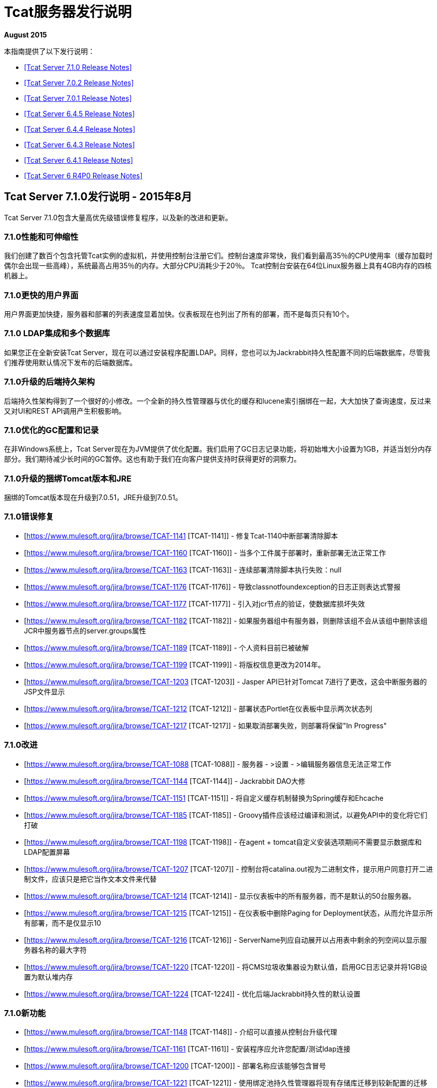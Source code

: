 =  Tcat服务器发行说明
:keywords: tcat, server, release notes

*August 2015*

本指南提供了以下发行说明：

*  <<Tcat Server 7.1.0 Release Notes>>
*  <<Tcat Server 7.0.2 Release Notes>>
*  <<Tcat Server 7.0.1 Release Notes>>
*  <<Tcat Server 6.4.5 Release Notes>>
*  <<Tcat Server 6.4.4 Release Notes>>
*  <<Tcat Server 6.4.3 Release Notes>>
*  <<Tcat Server 6.4.1 Release Notes>>
*  <<Tcat Server 6 R4P0 Release Notes>>

==  Tcat Server 7.1.0发行说明 -  2015年8月

Tcat Server 7.1.0包含大量高优先级错误修复程序，以及新的改进和更新。

===  7.1.0性能和可伸缩性

我们创建了数百个包含托管Tcat实例的虚拟机，并使用控制台注册它们。控制台速度非常快，我们看到最高35％的CPU使用率（缓存加载时偶尔会出现一些高峰），系统最高占用35％的内存。大部分CPU消耗少于20％。 Tcat控制台安装在64位Linux服务器上具有4GB内存的四核机器上。

===  7.1.0更快的用户界面

用户界面更加快捷，服务器和部署的列表速度显着加快。仪表板现在也列出了所有的部署，而不是每页只有10个。

===  7.1.0 LDAP集成和多个数据库

如果您正在全新安装Tcat Server，现在可以通过安装程序配置LDAP。同样，您也可以为Jackrabbit持久性配置不同的后端数据库，尽管我们推荐使用默认情况下发布的后端数据库。

===  7.1.0升级的后端持久架构

后端持久性架构得到了一个很好的小修改。一个全新的持久性管理器与优化的缓存和lucene索引捆绑在一起，大大加快了查询速度，反过来又对UI和REST API调用产生积极影响。

===  7.1.0优化的GC配置和记录

在非Windows系统上，Tcat Server现在为JVM提供了优化配置。我们启用了GC日志记录功能，将初始堆大小设置为1GB，并适当划分内存部分。我们期待减少长时间的GC暂停。这也有助于我们在向客户提供支持时获得更好的洞察力。

===  7.1.0升级的捆绑Tomcat版本和JRE

捆绑的Tomcat版本现在升级到7.0.51，JRE升级到7.0.51。

===  7.1.0错误修复

*  [https://www.mulesoft.org/jira/browse/TCAT-1141 [TCAT-1141]]  - 修复Tcat-1140中断部署清除脚本
*  [https://www.mulesoft.org/jira/browse/TCAT-1160 [TCAT-1160]]  - 当多个工件属于部署时，重新部署无法正常工作
*  [https://www.mulesoft.org/jira/browse/TCAT-1163 [TCAT-1163]]  - 连续部署清除脚本执行失败：null
*  [https://www.mulesoft.org/jira/browse/TCAT-1176 [TCAT-1176]]  - 导致classnotfoundexception的日志正则表达式警报
*  [https://www.mulesoft.org/jira/browse/TCAT-1177 [TCAT-1177]]  - 引入对jcr节点的验证，使数据库损坏失效
*  [https://www.mulesoft.org/jira/browse/TCAT-1182 [TCAT-1182]]  - 如果服务器组中有服务器，则删除该组不会从该组中删除该组JCR中服务器节点的server.groups属性
*  [https://www.mulesoft.org/jira/browse/TCAT-1189 [TCAT-1189]]  - 个人资料目前已被破解
*  [https://www.mulesoft.org/jira/browse/TCAT-1199 [TCAT-1199]]  - 将版权信息更改为2014年。
*  [https://www.mulesoft.org/jira/browse/TCAT-1203 [TCAT-1203]]  -  Jasper API已针对Tomcat 7进行了更改，这会中断服务器的JSP文件显示
*  [https://www.mulesoft.org/jira/browse/TCAT-1212 [TCAT-1212]]  - 部署状态Portlet在仪表板中显示两次状态列
*  [https://www.mulesoft.org/jira/browse/TCAT-1217 [TCAT-1217]]  - 如果取消部署失败，则部署将保留"In Progress"

===  7.1.0改进

*  [https://www.mulesoft.org/jira/browse/TCAT-1088 [TCAT-1088]]  - 服务器 - >设置 - >编辑服务器信息无法正常工作
*  [https://www.mulesoft.org/jira/browse/TCAT-1144 [TCAT-1144]]  -  Jackrabbit DAO大修
*  [https://www.mulesoft.org/jira/browse/TCAT-1151 [TCAT-1151]]  - 将自定义缓存机制替换为Spring缓存和Ehcache
*  [https://www.mulesoft.org/jira/browse/TCAT-1185 [TCAT-1185]]  -  Groovy插件应该经过编译和测试，以避免API中的变化将它们打破
*  [https://www.mulesoft.org/jira/browse/TCAT-1198 [TCAT-1198]]  - 在agent + tomcat自定义安装选项期间不需要显示数据库和LDAP配置屏幕
*  [https://www.mulesoft.org/jira/browse/TCAT-1207 [TCAT-1207]]  - 控制台将catalina.out视为二进制文件，提示用户同意打开二进制文件，应该只是把它当作文本文件来代替
*  [https://www.mulesoft.org/jira/browse/TCAT-1214 [TCAT-1214]]  - 显示仪表板中的所有服务器，而不是默认的50台服务器。
*  [https://www.mulesoft.org/jira/browse/TCAT-1215 [TCAT-1215]]  - 在仪表板中删除Paging for Deployment状态，从而允许显示所有部署，而不是仅显示10
*  [https://www.mulesoft.org/jira/browse/TCAT-1216 [TCAT-1216]]  -  ServerName列应自动展开以占用表中剩余的列空间以显示服务器名称的最大字符
*  [https://www.mulesoft.org/jira/browse/TCAT-1220 [TCAT-1220]]  - 将CMS垃圾收集器设为默认值，启用GC日志记录并将1GB设置为默认堆内存
*  [https://www.mulesoft.org/jira/browse/TCAT-1224 [TCAT-1224]]  - 优化后端Jackrabbit持久性的默认设置

===  7.1.0新功能

*  [https://www.mulesoft.org/jira/browse/TCAT-1148 [TCAT-1148]]  - 介绍可以直接从控制台升级代理
*  [https://www.mulesoft.org/jira/browse/TCAT-1161 [TCAT-1161]]  - 安装程序应允许您配置/测试ldap连接
*  [https://www.mulesoft.org/jira/browse/TCAT-1200 [TCAT-1200]]  - 部署名称应该能够包含冒号
*  [https://www.mulesoft.org/jira/browse/TCAT-1221 [TCAT-1221]]  - 使用绑定池持久性管理器将现有存储库迁移到较新配置的迁移工具

===  7.1.0任务

*  [https://www.mulesoft.org/jira/browse/TCAT-1110 [TCAT-1110]]  - 将GWT升级至版本2.5
*  [https://www.mulesoft.org/jira/browse/TCAT-1123 [TCAT-1123]]  - 将捆绑的JRE升级到1.7.51，并创建缺少的安装程序
*  [https://www.mulesoft.org/jira/browse/TCAT-1128 [TCAT-1128]]  - 将Spring库升级到版本3.1.4
*  [https://www.mulesoft.org/jira/browse/TCAT-1150 [TCAT-1150]]  - 将Maven插件升级到最新版本
*  [https://www.mulesoft.org/jira/browse/TCAT-1180 [TCAT-1180]]  - 将分发管理迁移到新的公司联系
*  [https://www.mulesoft.org/jira/browse/TCAT-1187 [TCAT-1187]]  - 为jackrabbit中的部署和服务器模式更改创建升级程序
*  [https://www.mulesoft.org/jira/browse/TCAT-1225 [TCAT-1225]]  - 分别将捆绑的Tomcats升级到7.0.53和6.0.39。升级其他相关库
*  [https://www.mulesoft.org/jira/browse/TCAT-1170 [TCAT-1170]]  - 创建一个LdapPlugin以更新ldap组配置
*  [https://www.mulesoft.org/jira/browse/TCAT-1172 [TCAT-1172]]  - 创建存储库复制器以允许从jcr PersistenceManager迁移到另一个
*  [https://www.mulesoft.org/jira/browse/TCAT-1173 [TCAT-1173]]  - 介绍将JCR和石英聚类的可能性
*  [https://www.mulesoft.org/jira/browse/TCAT-1197 [TCAT-1197]]  - 启用闭包编译器

==  Tcat Server 7.0.2发行说明

===  7.0.2子任务

*  [https://www.mulesoft.org/jira/browse/TCAT-1138 [TCAT-1138]]  - 将捆绑版本的tomcat升级到版本7.0.37
*  [https://www.mulesoft.org/jira/browse/TCAT-1147 [TCAT-1147]]  - 将捆绑版本的tomcat升级到版本7.0.39

===  7.0.2错误修正

*  [https://www.mulesoft.org/jira/browse/TCAT-916 [TCAT-916]]  - 可以将Web应用程序部署为清空服务器组。
*  [https://www.mulesoft.org/jira/browse/TCAT-987 [TCAT-987]]  - 缓慢的控制台/超时和连续异常
*  [https://www.mulesoft.org/jira/browse/TCAT-1027 [TCAT-1027]]  - 在部署上，您不能从存储库中更改可部署应用程序的名称。
*  [https://www.mulesoft.org/jira/browse/TCAT-1048 [TCAT-1048]]  - 在仪表板上，Web应用程序状态，已部署的Web应用程序的复选框每隔10秒清除一次。
*  [https://www.mulesoft.org/jira/browse/TCAT-1145 [TCAT-1145]]  -  ErrorPanel显示指向"Error message details"的链接。点击后只显示"null"

===  7.0.2改进

*  [https://www.mulesoft.org/jira/browse/TCAT-45 [TCAT-45]]  - 支持在一个包内同时部署应用程序
*  [https://www.mulesoft.org/jira/browse/TCAT-1140 [TCAT-1140]]  - 在仪表板以及部署选项卡上列出部署时，控制台速度很慢
*  [https://www.mulesoft.org/jira/browse/TCAT-1143 [TCAT-1143]]  - 删除部署不会立即反映在部署列表页面上
*  [https://www.mulesoft.org/jira/browse/TCAT-1149 [TCAT-1149]]  - 允许通过系统属性禁用JmDns

==  Tcat Server 7.0.1发行说明

Tcat Server 7.0.1包含大量高优先级错误修复，以及新的改进和更新。

===  7.0.1并行部署

Tcat现在允许您执行真正的并行部署。此前，大部分部署都已添加到队列中，如果部署时间过长，则所有后续部署都在等待。现在您可以设置一个线程池并配置您需要产生的线程数量，从而将每个线程分配给一个部署。您可以在WEB-INF / classes目录中创建galaxy.properties，并更新名为deployments.corePoolSize的属性。

===  7.0.1清单部署缓慢

你现在应该看到这方面的改进。现在部署的速度比以前稍快。

===  7.0.1升级的捆绑Tomcat版本

捆绑的Tomcat版本现在升级到7.0.30。

===  7.0.1减少噪音日志

我们已经调整了记录器，以便抑制嘈杂的Lucene索引消息。您的日志文件现在更小，更安静。

===  7.0.1错误修复

*  [ http://www.mulesoft.org/jira/browse/TCAT-610[TCAT-610]]  - 从startup.sh重新启动Tcat服务器代理会导致ItemNotFoundException
*  [ http://www.mulesoft.org/jira/browse/TCAT-658[TCAT-658]]  - 文件 - >新文件 - >上传导致写访问被拒绝错误
*  [ http://www.mulesoft.org/jira/browse/TCAT-1025[TCAT-1025]]  - 关于对话框应指向2012年，而不是2011年。
*  [ http://www.mulesoft.org/jira/browse/TCAT-1026[TCAT-1026]]  - 在部署中，创建新部署时，单击该字段后，webapp的上下文路径会消失。
*  [ http://www.mulesoft.org/jira/browse/TCAT-1037[TCAT-1037]]  - 在部署中，创建部署时，任何文件都可以作为webapp上传。
*  [ http://www.mulesoft.org/jira/browse/TCAT-1042[TCAT-1042]]  - 在部署中，创建新部署时，即使未指定服务器和/或应用程序，也可以取消部署和重新部署。
*  [ http://www.mulesoft.org/jira/browse/TCAT-1044[TCAT-1044]]  - 在管理，用户组中，即使用户组有一个或多个用户组关联，也可以删除该用户组。
*  [ http://www.mulesoft.org/jira/browse/TCAT-1049[TCAT-1049]]  - 在仪表板Web应用程序状态下，每个Web应用程序只有一个条目，无论是否有不同的Web应用程序具有不同的状态，部署等。
*  [ http://www.mulesoft.org/jira/browse/TCAT-1051[TCAT-1051]]  - 在警报，目的地，编辑模式下，删除按钮的标签不正确。
*  [ http://www.mulesoft.org/jira/browse/TCAT-1054[TCAT-1054]]  - 在仪表板Server Metrics上，系统不允许添加"Avg Response Time"和/或"Error Count" portlet。
*  [ http://www.mulesoft.org/jira/browse/TCAT-1057[TCAT-1057]]  -  Tcat 7.x基于RED，因为安装程序模块存在问题。
*  [ http://www.mulesoft.org/jira/browse/TCAT-1058[TCAT-1058]]  - 系统不允许重新配对服务器。
*  [ http://www.mulesoft.org/jira/browse/TCAT-1060[TCAT-1060]]  - 服务器自动发现不起作用。
*  [ http://www.mulesoft.org/jira/browse/TCAT-1063[TCAT-1063]]  - 在存储库上，删除在部署上使用的应用程序时出现错误消息不正确。
*  [ http://www.mulesoft.org/jira/browse/TCAT-1064[TCAT-1064]]  - 在Rest API上，系统不会创建服务器组。
*  [ http://www.mulesoft.org/jira/browse/TCAT-1069[TCAT-1069]]  - 在服务器上，无法使用IBM JDK成功注册服务器。
*  [ http://www.mulesoft.org/jira/browse/TCAT-1090[TCAT-1090]]  -  tcat-env.conf在OSX上未正确加载
*  [ http://www.mulesoft.org/jira/browse/TCAT-1102[TCAT-1102]]  - 连接器的统计信息未显示
*  [ http://www.mulesoft.org/jira/browse/TCAT-1109[TCAT-1109]]  -  Ldap登录失败
*  [ http://www.mulesoft.org/jira/browse/TCAT-1115[TCAT-1115]]  -  MMC异常：此节点已存在：/ ldapUserMetadata / _x0031_45206
*  [ http://www.mulesoft.org/jira/browse/TCAT-1118[TCAT-1118]]  - 使用域名注册主机将使用IP地址替换域名
*  [ http://www.mulesoft.org/jira/browse/TCAT-1122[TCAT-1122]]  - 列出部署时缓慢
*  [ http://www.mulesoft.org/jira/browse/TCAT-1126[TCAT-1126]]  -  showDashboard属性在使用ldap时不会持久化
*  [ http://www.mulesoft.org/jira/browse/TCAT-1132[TCAT-1132]]  - 当部署失败仍在进行时，无法执行部署
*  [ http://www.mulesoft.org/jira/browse/TCAT-1133[TCAT-1133]]  - 存在于2个不同存储库中的相同名称的工件，仅提供一个版本。

===  7.0.1改进

*  [ http://www.mulesoft.org/jira/browse/TCAT-1097[TCAT-1097]]  -  AccessControlManagerImpl.doCreateInitialNodes不应该使用硬编码值
*  [ http://www.mulesoft.org/jira/browse/TCAT-1099[TCAT-1099]]  - 将捆绑版本的tomcat升级到版本7.0.30
*  [ http://www.mulesoft.org/jira/browse/TCAT-1108[TCAT-1108]]  - 增加我们从潜在客户下载Tcat收到的请求
*  [ http://www.mulesoft.org/jira/browse/TCAT-1125[TCAT-1125]]  - 改进登录后的重定向

==  Tcat服务器6.4.5发行说明

Tcat Server 6.4.5包含大量高优先级错误修复，以及一些新的改进和更新。

===  6.4.5 CATALINA_BASE安装创建脚本

对于非Windows操作系统上的Tcat

Tcat现在包含一个脚本，允许您将任意数量的可独立运行的Tcat Server安装作为CATALINA_BASE目录安装，所有这些目录都使用相同的CATALINA_HOME Tcat安装运行。该脚本允许Tcat用户充分利用Apache Tomcat的CATALINA_HOME / CATALINA_BASE分割功能，并结合Tcat Server可靠重启和单命令升级。该脚本被命名为'tcat-base'（查看CATALINA_HOME / bin目录）。

===  6.4.5 REST API改进

*  Tcat控制台REST API现在支持单个服务器和服务器组的“设置配置文件”REST API调用。
* 通过REST API删除文件和目录现在按照它应该的那样运行。
* 现在，通过REST API删除部署功能就像它应该的那样。
* 现在修复了一些其他REST API错误（下面列出）。

===  6.4.5通过Ant任务和逻辑从Maven到Tcat的连续部署

在实施Tcat 6.4.5的同时，我们还开发了一些 link:/tcat-server/v/7.1.0/integrating-with-maven[Maven POM格式XML]，您可以通过Tcat控制台对您的持续部署进行全面的程序化控制。这个Maven POM格式内容允许您在通过Maven构建Web应用程序时，将您的Web应用程序存储并部署到Tcat服务器控制台中。

===  6.4.5连续部署清除脚本

当您持续部署您的Web应用程序时，它们的许多版本会累积到您的Tcat控制台内容存储库中。您通常只会部署这些webapps一段时间，然后旧版本的webapps不再使用。这些较旧的版本往往是大的二进制文件，它们不会再部署到任何地方，最好将它们从存储库中清除，而不是允许它们累积和使用磁盘空间。 Tcat 6.4.5添加了一个新的连续部署清除脚本，您可以配置该脚本定期运行以清除Tcat存储库中旧版Web应用程序的副本。此脚本仅清除当前未部署的web应用程序 - 您可以配置脚本在不再使用时保留web应用程序的时间。在管理>管理外壳中找到该脚本。

[WARNING]
由于一个或多个安全修复程序和增强功能以​​及几个错误修复，因此将您的Tcat代理webapp升级到6.4.5版本的代理非常重要。 Tcat 6.4.5控制台仍然可以注册和控制旧版本的Tcat代理，而最近的旧版Tcat控制台版本仍然可以注册和控制新的6.4.5代理，但是使用版本中包含的修补程序升级代理非常重要6.4.5。

===  6.4.5已修复和已实施的问题

[%header,cols="4*"]
|===
|问题类型 |键 |摘要 |修复版本
| 新功能  |  TCAT-962   | 安装程序  | 为非Windows Oss上的Tcat包含CATALINA_BASE安装创建脚本
| 新功能  |  TCAT-968   | 管理服务器，REST API，工具  | 通过Ant任务/逻辑从Maven持续部署到Tcat
| 新功能  |  TCAT-982   | 安装程序  |  Solaris支持tcat-base脚本
| 新功能  |  TCAT-909   |  REST API   | 为各个服务器和服务器组添加“设置配置文件”REST API
| 新功能  |  TCAT-963   | 存储库  | 持续部署清除脚本：清除旧的存储库工件
| 任务  |  TCAT-988   | 构建/发布  | 升级到更新版本的Derby数据库
| 改进  |  TCAT-798   | 通用（其他）UI   | 许可证文本更改
| 错误  |  TCAT-985   | 存储库，REST API   | 如果路径不是以/ Applications开头，则REST存储库工作空间删除将失败
| 错误  |  TCAT-981   | 管理  | 缺少管理服务器配置文件权限将截断服务器列表
| 错误  |  TCAT-964   | 代理  |  Windows服务不支持在安装路径中包含空格的CATALINA_BASE
| 错误  |  TCAT-979   | 管理  |  JCR数据不一致会导致“部署”选项卡上的NPE
| 错误  |  TCAT-975   |  REST API   |  REST API不会删除部署
| 错误  |  TCAT-978   | 管理  | 任意大小的日志的尾部冻结控制台
| 错误  |  TCAT-996   | 部署  | 失败（重新）部署会将WAR文件的副本保留在临时
| 错误  |  TCAT-997   | 部署  | 由于随机代理命令排序，快速部署/未部署失败
| 错误  |  TCAT-999   | 代理部署  | 当autoDeploy = true时，可以自动发现/部署Tcat部署
| 错误  |  TCAT-995   | 部署  | 对于多级上下文根部署，不会删除上下文文件和工作文件
| 错误  |  TCAT-1009   | 通用（其他）用户界面  | 服务器配置文件工件版本组合框不显示所有选项
| 错误  |  TCAT-961   | 代理  | 代理允许在使用HTTPS时来自任何HTTPS客户端的请求
| 错误  |  TCAT-990   | 监控  | 日志屏幕不会动态调整垂直尺寸
| 错误  |  TCAT-1015   | 其他  | 服务器运行状况在ServerListPanel中永远不会更新
| 错误  |  TCAT-969   | 部署  | 部署错误地显示成功状态，即使它未部署
| 错误  |  TCAT-1017   | 控制台权限，系统信息库  | 配置文件存储库工件权限拒绝会导致服务器列表异常
| 错误  |  TCAT-1018   | 部署，系统信息库  | 控制台Web UI由于数据库中对象的积累而变慢
| 错误  |  TCAT-1014   | 代理  | 代理应在原始连接器地址上打开安全代理套接字
| 错误  |  TCAT-998   | 代理，部署  |  Tomcat管理器错误地允许同时（不）部署URI
| 错误  |  TCAT-965   | 管理  | 在没有webapps的情况下创建部署时，REST API NPE会导致控制台UI呈现问题
| 错误  |  TCAT-1012   | 管理  | 活动日志在某些情况下记录系统用户，而不是登录用户
| 错误  |  TCAT-1016   | 其他  |  Init脚本shell错误地将其进程信号传播到Tomcat JVM
| 错误  |  TCAT-920   | 警报  | 显示引发警报时缺少警报描述
| 错误  |  TCAT-1001   | 存储库，REST API   | 当版本包含冒号时，Atom人为因素创建响应href中断
| 错误  |  TCAT-929   | 代理，管理服务器  | 控制台GWT UI在尝试显示tcat-agent-sys日志时消失
| 错误  |  TCAT-994   | 通用（其他）用户界面  | 在控制台中：无法展开下拉菜单来选择工件修订
| 错误  |  TCAT-986   |  REST API   |  REST API文件和dir删除不起作用
| 错误  |  TCAT-971   | 部署  |  Tcat无法部署两个具有不同URI的相同Web应用程序
| 错误  |  TCAT-973   | 通用（其他）UI   | 在IE上：服务器树面板上缺少垂直滚动条
|===

==  Tcat服务器6.4.4发行说明

Tcat Server 6.4.4包含几项新的改进，更新和错误修复。

===  6.4.4改进了Tcat服务器控制台安全性

在此版本中添加了* 细粒度的用户活动日志记录。以下是在活动日志中捕获的活动，当用户使用他们最喜欢的Web浏览器或通过控制台REST API使用控制台时：
** 用户登录失败
** 用户登录成功
** 用户创建
** 用户删除
** 用户密码更改
** 用户权限更改
** 服务器注册
** 服务器取消注册
** 服务器保存
** 服务器重新启动
** 服务器文件读取
** 服务器文件元数据读取
** 服务器文件写入
** 服务器目录列表
** 部署保存
** 部署部署
** 部署取消部署
** 部署重新部署
** 部署回滚
** 部署删除
* 控制台现在在JMX浏览器中隐藏敏感/密码属性值。隐藏的属性名称是可配置的，但默认的隐藏属性名称是：
** 密码
** keystorePass
** 的keypass
**  trustStorePass
**  connectionPassword
** 的userPassword
**  SSLPassword（Tomcat 5.5）
** 秘密
** 密码
* 控制台现在超时并在可配置的不活动持续时间后使其服务器会话失效。在以前的版本中，GWT心跳防止了非活动会话超时。
* 一个错误是阻止管理员成功更改其他用户的组成员资格。现在已经修复。
* 默认情况下，代理配置为禁止控制台用户读取/写入tcat-data目录中的任何文件。

===  6.4.4部署状态面板改进

* 部署面板现在更新更频繁，以反映更新和准确的部署状态。
* 部署状态表示Success有一些边缘条件，但部署在后台异步失败。这现在已经修复。
* 控制台现在显示最后的部署操作以及当前的部署状态 - 两个单独/不同的信息字段。

===  6.4.4 REST API改进

*  Tcat控制台REST API现在支持在托管Tomcat服务器上创建新目录。在以前的版本中，可以通过REST API在托管服务器上创建新文件，但无法创建目录。

===  6.4.4更新到最新的Tomcat 6.0.32

*  Tcat Server现在捆绑Apache Tomcat 6.0.32，其中包含安全修复程序（请参阅http://tomcat.apache.org/security-6.html#Fixed_in_Apache_Tomcat_6.0.32）以及其他错误修复（请参阅http： //tomcat.apache.org/tomcat-6.0-doc/changelog.html）。
* 现在修复了许多其他小错误。

==  Tcat服务器6.4.3发行说明

Tcat Server 6 R4 P3包含几项新的改进和错误修复。

===  6.4.3全局仪表板上的服务器度量标准

除了查看服务器仪表板上的服务器指标之外，还可以在主要仪表板上创建Portlet，以监控服务器或服务器组的关键统计信息。这使您可以跟踪一组服务器的统计数据，如每秒请求/秒，或在主仪表板上放置关键应用程序特定的JMX度量标准。

===  6.4.3警报改进

除了能够在每个服务器级别发出警报外，现在还可以将许多警报应用于服务器组，以便您更轻松地监控服务器。这些包括服务器上/下警报，日志正则表达式警报，JMX警报和Web应用程序统计警报。

===  6.4.3全面支持最新的Tomcat 7

Tcat现在包括对最新版本的Tomcat 7.0.5 beta版的全面支持。您可以将从Tomcat版本5.5.x一直到最新的Tomcat 7都包含在Tcat Server控制台中注册的Tomcat版本混合搭配使用。

===  6.4.3 Solaris Tcat安装程序

R4P3为Solaris操作系统引入了一个新的自动安装程序，包括在每个Solaris OS安装中支持多个Tcat Server安装。安装程序提供GUI安装和"headless"纯文本安装，支持Solaris 10和Solaris 11上的所有相同安装选项，这些选项与Linux和Windows操作系统上已有的相同。

===  6.4.3 Solaris SMF服务集成和可靠的Tcat服务器JVM重新启动

Tcat Server现在与Solaris 10服务管理框架（SMF）深度集成，支持标准服务查询，停止，启动和重新启动。 Tcat现在支持Solaris 10和Solaris 11上的完全可靠，可编写脚本和远程服务器JVM重新启动。用于Solaris的新Tcat Server安装程序还允许在同一Solaris操作系统安装中安装多个Tcat Server安装，以便您可以启动，停止和独立重新启动每个Tcat实例，并为每个实例分配不同的服务名称。现在，您还可以创建混合的Tcat服务器组，这些服务器可以在包括Solaris，Linux和Windows在内的一组不同的操作系统上运行，并且可以自动跨越它们重新启动远程服务器，而无需处理操作系统特定的详细信息。

===  6.4.3服务器配置文件的改进

Tcat允许通过引用服务器的当前值来添加到环境变量。例如，如果将服务器配置文件中的JAVA_OPTS设置为"$\{JAVA_OPTS} -DmyProp=true"，那么当您将服务器配置文件应用于服务器时，将保存服务器的JAVA_OPTS现有值，并在末尾添加"-DmyProp=true"。这样可以很容易地添加JVM启动参数，并且通常添加到环境变量的开始或结尾。

Tcat允许在服务器配置文件环境变量值中引用系统属性。例如，如果您在服务器配置文件中将OS_NAME环境变量设置为"$\{os.name}"，那么当您将服务器配置文件应用于服务器时，Tcat会将代理JVM的"os.name"系统属性值插入到OS_NAME的值中环境变量。

有条件的环境变量值引用：您现在可以使用服务器配置文件来有条件地将字符串添加到服务器的环境变量设置。例如：如果您在服务器配置文件中将JAVA_OPTS环境变量设置为"$\{JAVA_OPTS} $\{os.name -sw Windows|-Xmx512m}"，那么当您将服务器配置文件应用于服务器时，Tcat仅在服务器的JAVA_OPTS环境变量的值中有条件地添加"-Xmx512m"代理JVM正在Windows上运行。

Tcat允许编写环境变量设置为多平台的服务器配置文件，以便将设置转换为代理的服务器操作系统本机shell语法。例如，如果将服务器配置文件中的MY_ENV_VAR设置为"$\{shell:ANOTHER_VAR}/foo/bar"，那么该设置在Windows操作系统中作为MY_ENV_VAR =％ANOTHER_VAR％\ foo \ bar存储在tcat-env.conf中，而$ \ {ANOTHER_VAR} / foo / bar在非Windows操作系统上，如Linux，MacOS和Solaris。

===  6.4.3支持IBM J9和Oracle JRockit Java虚拟机

Tcat R4P3引入了对IBM J9 1.5.0和1.6.0 JVM以及Oracle JRockit 1.6.0 JVM的支持。 IBM J9 1.5.0 JVM只能用于Tomcat vesions 6.0和更高版本（由于1.5.0 J9 JVM不接受自签名X.509证书时出现问题），而可以使用IVM 1.6.0 JVM与任何版本的Tomcat 5.5.x和更新版本。 JRockit 1.6.0 JVM可以与任何版本的Tomcat 5.5.x和更新版本一起使用。

===  6.4.3已知问题

* 导出服务器配置文件时，浏览器会加载其网址为"/serverProfileExport.form?serverProfileId=the-id"的空白页面，而不是"/console/serverProfileExport.form?serverProfileId=the-id"。点击导出按钮后，在主机和端口之后向该URL添加"/console"，并继续导出。
* 如果您在64位操作系统上运行32位JVM，则可能会错误地报告内存使用情况。
*  CPU利用率是JVM报告的利用率，不保证是正确的。
* 在Tcat第一次启动时，这个无害的例外可能出现在`catalina.out`日志文件中：
+
[source, code, linenums]
----
[12-22 14:21:33] WARN  DelegatingMultiEventListener [async-event-thread-1]: Failed to execute <public void com.mulesoft.tcat.server.ServerDataCacheImpl.onServerRegisteredEvent(com.mulesoft.common.server.ServerRegisteredEvent) throws java.lang.Exception> on <com.mulesoft.common.server.ServerRegisteredEvent@1fe1135>java.lang.RuntimeException: org.mule.galaxy.NotFoundException: The item local$b61a5afb-8d9a-4ad8-94d0-9dd18697349b was not found.        at org.mule.galaxy.impl.event.AbstractDelegatingGalaxyEventListener$MethodInvoker.runInTransaction(AbstractDelegatingGalaxyEventListener.java:206)...
----

==  Tcat Server 6.4.1发行说明

此版本仅包含小错误修正：

* 主仪表板上的服务器的内存使用量显示不正确。
现在检测到* 库存Tomcat Windows服务，并且现在在控制台中禁用了它们的重新启动，因为它们不受支持。

===  6.4.1已知问题

* 如果您在64位操作系统上运行32位JVM，则可能会错误地报告内存使用情况。
*  CPU利用率是JVM报告的利用率，不保证是正确的。

==  Tcat Server 6 R4P0发行说明

Tcat Server 6 R4为用户提供了许多主要的新功能，包括仪表板，警报，权限等。

===  6个R4P0仪表板

Tcat现在包括全球和每服务器仪表板。全局仪表板允许您查看整体服务器运行状况，部署状态，提出的警报（请参阅下文）以及Web应用程序的状态。每台服务器仪表板还可以查看关于服务器的重要信息 - 包括部署信息和系统指标。您还可以将不同的JMX度量标准作为图表附加到此仪表板，为您提供关于服务器如何执行的重要信息。

===  6 R4P0权限

* 管理员现在可以锁定Tcat以查找组织中的不同角色。权限由服务器组控制，以限制谁可以查看哪些服务器，用户可以查看哪些服务器的信息，以及可以采取哪些类型的操作。现在，操作可以为开发人员提供对其环境的读取访问权限，或允许某些人重新启动服务器，但不会修改其他任何内容
* 包括许多预定义的用户组，包括管理员，服务器管理员，部署人员和监视人员。

===  6 R4P0警报

* 管理员现在可以定义警报。支持许多不同的警报类型，其中包括：
** 记录正则表达式：在日志文件中侦听正则表达式，并在匹配时收到警报，让您可以轻松地将诸如"SEVERE"日志错误等错误记录到控制台。
** 网络应用统计信息：基于与您的网络应用有关的统计信息（如请求次数，错误次数或平均响应时间）的警报。
**  JMX：您现在可以根据任何JMX属性（例如文件描述符使用情况或缓存统计信息）创建警报，从而允许您监视应用程序中的几乎任何内容。
** 服务器正在上升或下降
** 网址的健康状况，可让您在公共网址变得不可用时收到通知
* 警报也可以通过SNMP陷阱或电子邮件发送到各个目的地

===  6 R4P0 JMX改进

我们现在公开自己的Web应用程序统计信息（请求计数，平均响应时间，错误计数）作为已有监视解决方案并希望直接监视Tomcat代理的客户的JMX属性。

===  6 R4P0已知问题

* 如果您在64位操作系统上运行32位JVM，则可能会错误地报告内存使用情况。
*  CPU利用率是JVM报告的利用率，不保证是正确的。

===  6 R4P0已解决的问题

[%header,cols="34a,33a,33a"]
|===
| 键 |  {成分{2}}摘要
|  TCAT-869  | 代理 | 代理无法检测到股票Tomcat Windows服务
|  TCAT-933  | 代理 |  Tomcat 7.0.5上的代理无法在控制台上重新注册
|  TCAT-911  | 管理 | 无法删除在安装ldap集成之前创建的用户组。
|  TCAT-892  | 版本库 | 控制台在启动后立即引发JCR ItemNotFoundExceptions
|  TCAT-838  | 安装程序 | 为Solaris创建Tcat安装程序
|  TCAT-797  | 警报 | 创建适用于服务器和/或组的警报类型
|  TCAT-879  | 部署 | 上传时禁用"server is taking longer to respond than normal"消息
|  TCAT-871  | 座席 | 启用APR会中断座席注册
|  TCAT-927  | 代理 | 在Windows服务重新启动时不使用Env var和JVM arg更改
|  TCAT-883  | 管理 | 服务器配置文件名称中的第一个空格将截断导出文件名
|  TCAT-906  | 代理 |  IBM J9 JDK不能与Tcat一起使用：SSL握手时注册失败
|  TCAT-875  | 通用（其他）UI  | 服务器的JMX浏览器选项卡
|  TCAT-928  | 代理 | 在Oracle JRockit上运行时，日志选项卡显示零日志
|  TCAT-884  | 通用（其他）UI  | 低内存警报不会触发
|  TCAT-864  | 通用（其他）用户界面 | 在系统信息下正确报告内存使用情况
|  TCAT-885  | 快讯 | 保存通知字段，无论您是否单击保存
|  TCAT-918  | 仪表板 | 在仪表板部分的Web应用程序状态portlet上，如果您单击该行的名称字段，则选中左侧的复选框，但不管在名称字段上点击多少，复选框不被取消选中
|  TCAT-888  | 管理 | 保存脚本时禁用保存按钮
|  TCAT-889  | 通用（其他）UI  | 服务器仪表板概览面板未正确刷新
|  TCAT-881  | 通用（其他）用户界面 | 服务器配置文件导出按钮在IE中不起作用
|  TCAT-868  | 仪表板 | 仪表板中的服务器正常运行时间需要正确计算天数
|  TCAT-908  | 代理 |  Solaris Tcat服务器重新启动和SMF服务集成
|  TCAT-873  | 部署 | 支持Liferay portlet的部署预处理
|  TCAT-919  | 其他 | 支持多平台服务器配置文件
|  TCAT-935  | 代理 | 查看Servlet时，Tomcat 7.0.5 NoSuchMethodError
|  TCAT-894  | 通用（其他）用户界面 | 仪表板上的Tomcat版本不会动态更新
|  TCAT-829  | 文档 | 更新服务器诊断的文档
|  TCAT-815  | 文档 | 使用最新的屏幕截图更新文档
|  TCAT-902  | 仪表板 | 在仪表板上无法正确处理查看权限（仅）：允许Portlet创建但未保留。
|  TCAT-917  | 仪表板 | 仪表板部分上的Web应用程序状态portlet不显示部署信息。
|  TCAT-903  | 管理 | 创建用户时，不会对电子邮件字段进行验证。
|  TCAT-900  | 安装程序 |  Windows服务安装程序并不总能正确检测JVM二进制位
|  TCAT-817  | 控制台，代理 | 在服务器配置文件中设置JAVA_OPTS导致Tcat重启失败
|===
